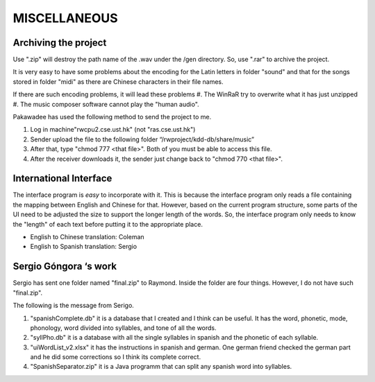 ﻿MISCELLANEOUS
==============

Archiving the project
-----------------------
Use ".zip" will destroy the path name of the .wav under the /gen directory. So, use ".rar" to archive the project. 

It is very easy to have some problems about the encoding for the Latin letters in folder "sound" and that for the songs stored in folder "midi" as there are Chinese characters in their file names.

If there are such encoding problems, it will lead these problems
#. The WinRaR try to overwrite what it has just unzipped
#. The music composer software cannot play the "human audio".

Pakawadee has used the following method to send the project to me.

#. Log in machine"rwcpu2.cse.ust.hk" (not "ras.cse.ust.hk")
#. Sender upload the file to the following folder “/rwproject/kdd-db/share/music”
#. After that, type "chmod 777 <that file>". Both of you must be able to access this file.
#. After the receiver downloads it, the sender just change back to "chmod 770 <that file>".

International Interface
-------------------------

The interface program is *easy* to incorporate with it. 
This is because the interface program only reads a file containing the mapping between English and Chinese for that. However, based on the current program structure, some parts of the UI need to be adjusted the size to support the longer length of the words. So, the interface program only needs to know the "length" of each text before putting it to the appropriate place. 

- English to Chinese translation: Coleman
- English to Spanish translation: Sergio


Sergio Góngora ‘s work
------------------------

Sergio has sent one folder named "final.zip" to Raymond. Inside the folder are four things. However, I do not have such "final.zip".

The following is the message from Serigo.

#. "spanishComplete.db" it is a database that I created and I think can be useful. It has  the word, phonetic, mode, phonology, word divided into syllables, and tone of all the words.

#. "syllPho.db" it is a database with all the single syllables in spanish and the phonetic of each syllable.

#. "uiWordList_v2.xlsx" it has the instructions in spanish and german. One german friend checked the german part and he did some corrections so I think its complete correct.

#. "SpanishSeparator.zip" it is a Java programm that can split any spanish word into syllables.


